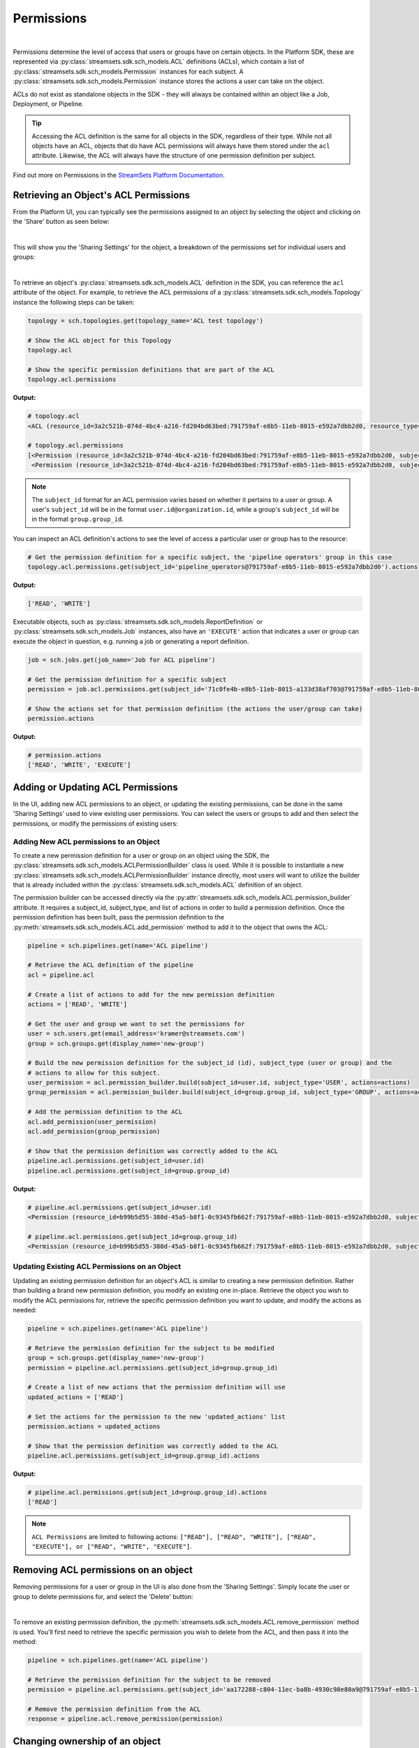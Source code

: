 Permissions
===========
|
Permissions determine the level of access that users or groups have on certain objects. In the Platform SDK,
these are represented via :py:class:`streamsets.sdk.sch_models.ACL` definitions (ACLs), which contain a list of
:py:class:`streamsets.sdk.sch_models.Permission` instances for each subject. A :py:class:`streamsets.sdk.sch_models.Permission`
instance stores the actions a user can take on the object.

ACLs do not exist as standalone objects in the SDK - they will always be contained within an object like a Job,
Deployment, or Pipeline.

.. tip::
  Accessing the ACL definition is the same for all objects in the SDK, regardless of their type. While not all objects
  have an ACL, objects that do have ACL permissions will always have them stored under the ``acl`` attribute. Likewise,
  the ACL will always have the structure of one permission definition per subject.

Find out more on Permissions in the `StreamSets Platform Documentation <https://docs.streamsets.com/portal/platform-controlhub/controlhub/UserGuide/OrganizationSecurity/Permissions.html#concept_e5n_fgm_wy>`_.

Retrieving an Object's ACL Permissions
~~~~~~~~~~~~~~~~~~~~~~~~~~~~~~~~~~~~~~

From the Platform UI, you can typically see the permissions assigned to an object by selecting the object and
clicking on the 'Share' button as seen below:

.. image:: ../../_static/images/manage/permissions/share_button.png

|
This will show you the 'Sharing Settings' for the object, a breakdown of the permissions set for individual users and
groups:

.. image:: ../../_static/images/manage/permissions/share_settings.png

|
To retrieve an object's :py:class:`streamsets.sdk.sch_models.ACL` definition in the SDK, you can reference the ``acl``
attribute of the object. For example, to retrieve the ACL permissions of a :py:class:`streamsets.sdk.sch_models.Topology`
instance the following steps can be taken:

.. code-block:: python

    topology = sch.topologies.get(topology_name='ACL test topology')

    # Show the ACL object for this Topology
    topology.acl

    # Show the specific permission definitions that are part of the ACL
    topology.acl.permissions

**Output:**

.. code-block:: python

    # topology.acl
    <ACL (resource_id=3a2c521b-074d-4bc4-a216-fd204bd63bed:791759af-e8b5-11eb-8015-e592a7dbb2d0, resource_type=TOPOLOGY)>

    # topology.acl.permissions
    [<Permission (resource_id=3a2c521b-074d-4bc4-a216-fd204bd63bed:791759af-e8b5-11eb-8015-e592a7dbb2d0, subject_type=USER, subject_id=71c0fe4b-e8b5-11eb-8015-a133d38af703@791759af-e8b5-11eb-8015-e592a7dbb2d0)>,
     <Permission (resource_id=3a2c521b-074d-4bc4-a216-fd204bd63bed:791759af-e8b5-11eb-8015-e592a7dbb2d0, subject_type=GROUP, subject_id=pipeline_operators@791759af-e8b5-11eb-8015-e592a7dbb2d0)>]

.. note::
  The ``subject_id`` format for an ACL permission varies based on whether it pertains to a user or group. A user's
  ``subject_id`` will be in the format ``user.id@organization.id``, while a group's ``subject_id`` will be in the format
  ``group.group_id``.


You can inspect an ACL definition's actions to see the level of access a particular user or group has to the resource:

.. code-block:: python

    # Get the permission definition for a specific subject, the 'pipeline operators' group in this case
    topology.acl.permissions.get(subject_id='pipeline_operators@791759af-e8b5-11eb-8015-e592a7dbb2d0').actions

**Output:**

.. code-block:: python

    ['READ', 'WRITE']

Executable objects, such as :py:class:`streamsets.sdk.sch_models.ReportDefinition` or :py:class:`streamsets.sdk.sch_models.Job`
instances, also have an ``'EXECUTE'`` action that indicates a user or group can execute the object in question, e.g.
running a job or generating a report definition.

.. code-block:: python

    job = sch.jobs.get(job_name='Job for ACL pipeline')

    # Get the permission definition for a specific subject
    permission = job.acl.permissions.get(subject_id='71c0fe4b-e8b5-11eb-8015-a133d38af703@791759af-e8b5-11eb-8015-e592a7dbb2d0')

    # Show the actions set for that permission definition (the actions the user/group can take)
    permission.actions

**Output:**

.. code-block:: python

    # permission.actions
    ['READ', 'WRITE', 'EXECUTE']

Adding or Updating ACL Permissions
~~~~~~~~~~~~~~~~~~~~~~~~~~~~~~~~~~

In the UI, adding new ACL permissions to an object, or updating the existing permissions, can be done in the same
'Sharing Settings' used to view existing user permissions. You can select the users or groups to add and then
select the permissions, or modify the permissions of existing users:

.. image:: ../../_static/images/manage/permissions/add_new_permissions.png

Adding New ACL permissions to an Object
---------------------------------------

To create a new permission definition for a user or group on an object using the SDK, the
:py:class:`streamsets.sdk.sch_models.ACLPermissionBuilder` class is used. While it is possible to instantiate a new
:py:class:`streamsets.sdk.sch_models.ACLPermissionBuilder` instance directly, most users will want to utilize the
builder that is already included within the :py:class:`streamsets.sdk.sch_models.ACL` definition of an object.

The permission builder can be accessed directly via the :py:attr:`streamsets.sdk.sch_models.ACL.permission_builder`
attribute. It requires a subject_id, subject_type, and list of actions in order to build a permission definition. Once
the permission definition has been built, pass the permission definition to the :py:meth:`streamsets.sdk.sch_models.ACL.add_permission`
method to add it to the object that owns the ACL:

.. code-block:: python

    pipeline = sch.pipelines.get(name='ACL pipeline')

    # Retrieve the ACL definition of the pipeline
    acl = pipeline.acl

    # Create a list of actions to add for the new permission definition
    actions = ['READ', 'WRITE']

    # Get the user and group we want to set the permissions for
    user = sch.users.get(email_address='kramer@streamsets.com')
    group = sch.groups.get(display_name='new-group')

    # Build the new permission definition for the subject_id (id), subject_type (user or group) and the
    # actions to allow for this subject.
    user_permission = acl.permission_builder.build(subject_id=user.id, subject_type='USER', actions=actions)
    group_permission = acl.permission_builder.build(subject_id=group.group_id, subject_type='GROUP', actions=actions)

    # Add the permission definition to the ACL
    acl.add_permission(user_permission)
    acl.add_permission(group_permission)

    # Show that the permission definition was correctly added to the ACL
    pipeline.acl.permissions.get(subject_id=user.id)
    pipeline.acl.permissions.get(subject_id=group.group_id)


**Output:**

.. code-block:: python

    # pipeline.acl.permissions.get(subject_id=user.id)
    <Permission (resource_id=b99b5d55-380d-45a5-b8f1-0c9345fb662f:791759af-e8b5-11eb-8015-e592a7dbb2d0, subject_type=USER, subject_id=aa172288-c804-11ec-ba8b-4930c98e80a9@791759af-e8b5-11eb-8015-e592a7dbb2d0)>

    # pipeline.acl.permissions.get(subject_id=group.group_id)
    <Permission (resource_id=b99b5d55-380d-45a5-b8f1-0c9345fb662f:791759af-e8b5-11eb-8015-e592a7dbb2d0, subject_type=GROUP, subject_id=new_group@791759af-e8b5-11eb-8015-e592a7dbb2d0)>

Updating Existing ACL Permissions on an Object
----------------------------------------------

Updating an existing permission definition for an object's ACL is similar to creating a new permission definition.
Rather than building a brand new permission definition, you modify an existing one in-place. Retrieve the object you
wish to modify the ACL permissions for, retrieve the specific permission definition you want to update, and modify
the actions as needed:

.. code-block:: python

    pipeline = sch.pipelines.get(name='ACL pipeline')

    # Retrieve the permission definition for the subject to be modified
    group = sch.groups.get(display_name='new-group')
    permission = pipeline.acl.permissions.get(subject_id=group.group_id)

    # Create a list of new actions that the permission definition will use
    updated_actions = ['READ']

    # Set the actions for the permission to the new 'updated_actions' list
    permission.actions = updated_actions

    # Show that the permission definition was correctly added to the ACL
    pipeline.acl.permissions.get(subject_id=group.group_id).actions

**Output:**

.. code-block:: python

    # pipeline.acl.permissions.get(subject_id=group.group_id).actions
    ['READ']

.. note::
  ``ACL Permissions`` are limited to following actions:
  ``["READ"], ["READ", "WRITE"], ["READ", "EXECUTE"], or ["READ", "WRITE", "EXECUTE"]``.
Removing ACL permissions on an object
~~~~~~~~~~~~~~~~~~~~~~~~~~~~~~~~~~~~~

Removing permissions for a user or group in the UI is also done from the 'Sharing Settings'. Simply locate the user
or group to delete permissions for, and select the 'Delete' button:

.. image:: ../../_static/images/manage/permissions/delete_permissions.png

|
To remove an existing permission definition, the :py:meth:`streamsets.sdk.sch_models.ACL.remove_permission` method
is used. You'll first need to retrieve the specific permission you wish to delete from the ACL, and then pass it into
the method:

.. code-block:: python

    pipeline = sch.pipelines.get(name='ACL pipeline')

    # Retrieve the permission definition for the subject to be removed
    permission = pipeline.acl.permissions.get(subject_id='aa172288-c804-11ec-ba8b-4930c98e80a9@791759af-e8b5-11eb-8015-e592a7dbb2d0')

    # Remove the permission definition from the ACL
    response = pipeline.acl.remove_permission(permission)

Changing ownership of an object
~~~~~~~~~~~~~~~~~~~~~~~~~~~~~~~

To change ownership of an object from the UI, the 'Sharing Settings' are used once again. You'll need to locate the user
to set as the owner (or add them to the permissions if they don't yet exist), and select the 'Change Owner' button:

.. image:: ../../_static/images/manage/permissions/change_owner.png

|
To find the ID of the current owner of an object from the SDK, you can reference the ``resource_owner``
attribute of the ACL:

.. code-block:: python

    job = sch.jobs.get(job_name='Job for ACL pipeline')

    # Show the ID of the resource_owner for this Job, defined in the ACL
    job.acl.resource_owner

**Output:**

.. code-block:: python

    # job.acl.resource_owner
    '71c0fe4b-e8b5-11eb-8015-a133d38af703@791759af-e8b5-11eb-8015-e592a7dbb2d0'

Changing ownership of an object is as simple as specifying a new resource owner in the ACL for the object. The resource
owner value should be a valid user from the organization, specified using the ID of the user. Continuing
on from the example above:

.. code-block:: python

    new_owner = sch.users.get(email_address='kramer@streamsets.com')
    job.acl.resource_owner = new_owner.id
